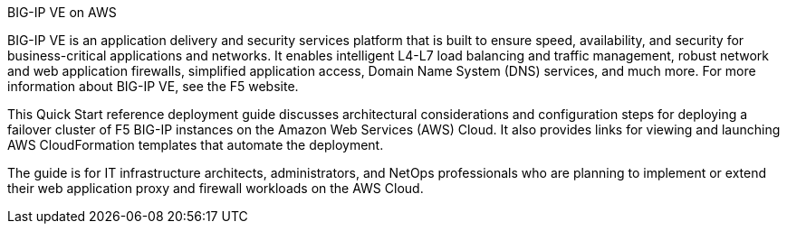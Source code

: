
.BIG-IP VE on AWS

BIG-IP VE is an application delivery and security services platform that is built to ensure
speed, availability, and security for business-critical applications and networks. It enables
intelligent L4-L7 load balancing and traffic management, robust network and web
application firewalls, simplified application access, Domain Name System (DNS) services,
and much more. For more information about BIG-IP VE, see the F5 website.

//{empty} +

This Quick Start reference deployment guide discusses architectural considerations and configuration steps for deploying a failover cluster of F5 BIG-IP instances on the Amazon Web Services (AWS) Cloud. It also provides links for viewing and launching AWS CloudFormation templates that automate the deployment.

The guide is for IT infrastructure architects, administrators, and NetOps professionals who are planning to implement or extend their web application proxy and firewall workloads on the AWS Cloud.